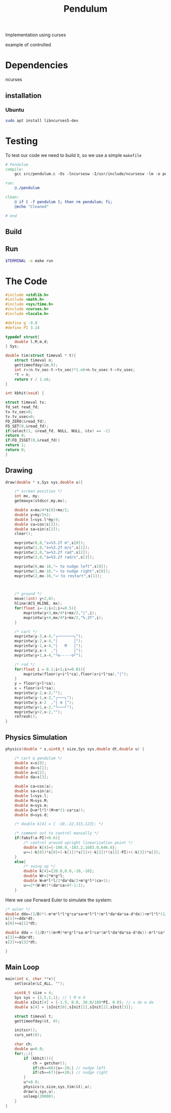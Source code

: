#+TITLE: Pendulum
#+OPTIONS: toc:nil
#+PROPERTY: header-args :comments yes
#+HTML: <p align="center"><a href="https://zenodo.org/badge/latestdoi/316294231"><img src="https://zenodo.org/badge/316294231.svg" alt="DOI"></a></p>

Implementation using curses
- example of controlled ::
#+HTML:  <p align="center"><a href="https://asciinema.org/a/375764" target="_blank"><img src="https://raw.githubusercontent.com/Accacio/Accacio/master/img/controlled.svg" width="300" title="click to watch" /></a></p>
* Dependencies
ncurses
** installation
*** Ubuntu
#+begin_src bash
sudo apt install libncurses5-dev
#+end_src
* Testing
To test our code we need to build it, so we use a simple =makefile=
#+begin_src makefile :tangle makefile :results none
# Pendulum
compile:
	gcc src/pendulum.c -Os -lncursesw -I/usr/include/ncursesw -lm -o pendulum

run:
	@./pendulum

clean:
	@ if [ -f pendulum ]; then rm pendulum; fi;
	@echo "Cleaned"

# end
#+end_src

#+RESULTS:
: # Pendulum
: compile:
:   gcc pendulum.c -Os -lncurses -lm -o pendulum
:
: run:
:   @./pendulum
:
: # end

** Build
#+begin_src bash :exports :eval no-export
make compile
#+end_src

#+RESULTS:
: gcc pendulum.c -Os -lncurses -lm -o pendulum

** Run
#+begin_src bash :eval no-export
$TERMINAL -e make run
#+end_src

#+RESULTS:

* The Code
#+begin_src C  :tangle src/pendulum.c :main no
#include <stdlib.h>
#include <math.h>
#include <sys/time.h>
#include <curses.h>
#include <locale.h>
#+end_src

#+begin_src C :tangle src/pendulum.c :main no
#define g -9.8
#define PI 3.14
#+end_src

#+begin_src C :tangle src/pendulum.c :main no
typedef struct{
    double l,M,m,d;
} Sys;
#+end_src

#+begin_src C :tangle src/pendulum.c :main no
double tim(struct timeval * t){
    struct timeval n;
    gettimeofday(&n,0);
    int r=(n.tv_sec-t->tv_sec)*1.e6+n.tv_usec-t->tv_usec;
    *t = n;
    return r / 1.e6;
}

int kbhit(void) {

struct timeval tv;
fd_set read_fd;
tv.tv_sec=0;
tv.tv_usec=0;
FD_ZERO(&read_fd);
FD_SET(0,&read_fd);
if(select(1, &read_fd, NULL, NULL, &tv) == -1)
return 0;
if(FD_ISSET(0,&read_fd))
return 1;
return 0;
}
#+end_src
** Drawing
#+begin_src C :tangle src/pendulum.c :main no
draw(double * s,Sys sys,double u){

    /* screen position */
    int mx, my;
    getmaxyx(stdscr,my,mx);

    double x=mx/4*s[0]+mx/2;
    double y=my/2+2;
    double l=sys.l*my/4;
    double ca=cos(s[2]);
    double sa=sin(s[2]);
    clear();

    mvprintw(0,0,"x=%3.2f m",s[0]);
    mvprintw(1,0,"ẋ=%3.2f m/s",s[1]);
    mvprintw(2,0,"a=%3.2f rad",s[2]);
    mvprintw(3,0,"ȧ=%3.2f rad/s",s[3]);

    mvprintw(0,mx-16,"← to nudge left",s[0]);
    mvprintw(1,mx-16,"→ to nudge right",s[0]);
    mvprintw(2,mx-16,"⮠ to restart",s[1]);



    /* ground */
    move((int) y+2,0);
    hline(ACS_HLINE, mx);
    for(float i=-2;i<2;i+=0.5){
        mvprintw(y+3,mx/4*i+mx/2,"|",i);
        mvprintw(y+4,mx/4*i+mx/2,"%.2f",i);
    }

    /* cart */
    mvprintw(y-3,x-4,"┌───────┐");
    mvprintw(y-2,x-4,"|       │");
    mvprintw(y-1,x-4,"|   M   │");
    mvprintw(y,x-4  ,"|       │");
    mvprintw(y+1,x-4,"└o-----o┘");

    /* rod */
    for(float i = 0.1;i<1;i+=0.01){
        mvprintw(floor(y+i*l*ca),floor(x+i*l*sa),"│");
    }
    y = floor(y+l*ca);
    x = floor(x+l*sa);
    mvprintw(y-2,x-2,"");
    mvprintw(y-1,x-2,"┌───┐");
    mvprintw(y,x-2  ,"| m |");
    mvprintw(y+1,x-2,"└───┘");
    mvprintw(y+2,x-2,"");
    refresh();
}
#+end_src
** Physics Simulation
#+begin_src C :tangle src/pendulum.c :main no
physics(double * s,uint8_t size,Sys sys,double dt,double u) {

    /* cart & pendulum */
    double x=s[0];
    double dx=s[1];
    double a=s[2];
    double da=s[3];

    double ca=cos(a);
    double sa=sin(a);
    double l=sys.l;
    double M=sys.M;
    double m=sys.m;
    double D=m*l*l*(M+m*(1-ca*ca));
    double d=sys.d;

    /* double k[4] = { -10,-22,315,123}; */

    /* comment out to control manually */
    if(fabsf(a-PI)<0.6){
        /* control around upright linearization point */
        double k[4]={-100.0,-183.2,1683.0,646.6};
        u+=(-k[0])*s[0]+(-k[1])*s[1]+(-k[2])*(s[2]-PI)+(-k[3])*s[3];
    }
    else{
        /* swing up */
        double k[4]={20.0,0.0,-10,-10};
        double Wr=2*m*g*l;
        double W=m*l*l/2*da*da/2+m*g*l*(ca+1);
        u+=2*(W-Wr)*(da*ca>0?-1:1);
    }
    #+end_src
Here we use Forward Euler to simulate the system:
    #+begin_src C :tangle src/pendulum.c :main no
    /* euler */
    double ddx=(1/D)*(-m*m*l*l*g*ca*sa+m*l*l*(m*l*da*da*sa-d*dx))+m*l*l*(1/D)*u;
    s[1]+=ddx*dt;
    s[0]+=s[1]*dt;

    double dda = (1/D)*((m+M)*m*g*l*sa-m*l*ca*(m*l*da*da*sa-d*dx))-m*l*ca*(1/D)*u;
    s[3]+=dda*dt;
    s[2]+=s[3]*dt;
#+end_src

#+begin_src C :tangle src/pendulum.c :main no
}
#+end_src
** Main Loop
#+begin_src C :tangle src/pendulum.c :main no
main(int c, char **v){
    setlocale(LC_ALL, "");

    uint8_t size = 4;
    Sys sys = {2,5,1,1}; // l M m d
    double sInit[4] = {-1.5, 0.0, 30.0/180*PI, 0.0}; // x dx α dα
    double s[4] = {sInit[0],sInit[1],sInit[2],sInit[3]};

    struct timeval t;
    gettimeofday(&t, 0);

    initscr();
    curs_set(0);

    char ch;
    double u=0.0;
    for(;;){
        if (kbhit()){
            ch = getchar();
            if(ch==68){u=-20;} // nudge left
            if(ch==67){u=+20;} // nudge right
        }
        u*=0.9;
        physics(s,size,sys,tim(&t),u);
        draw(s,sys,u);
        usleep(20000);
    }
}
#+end_src
